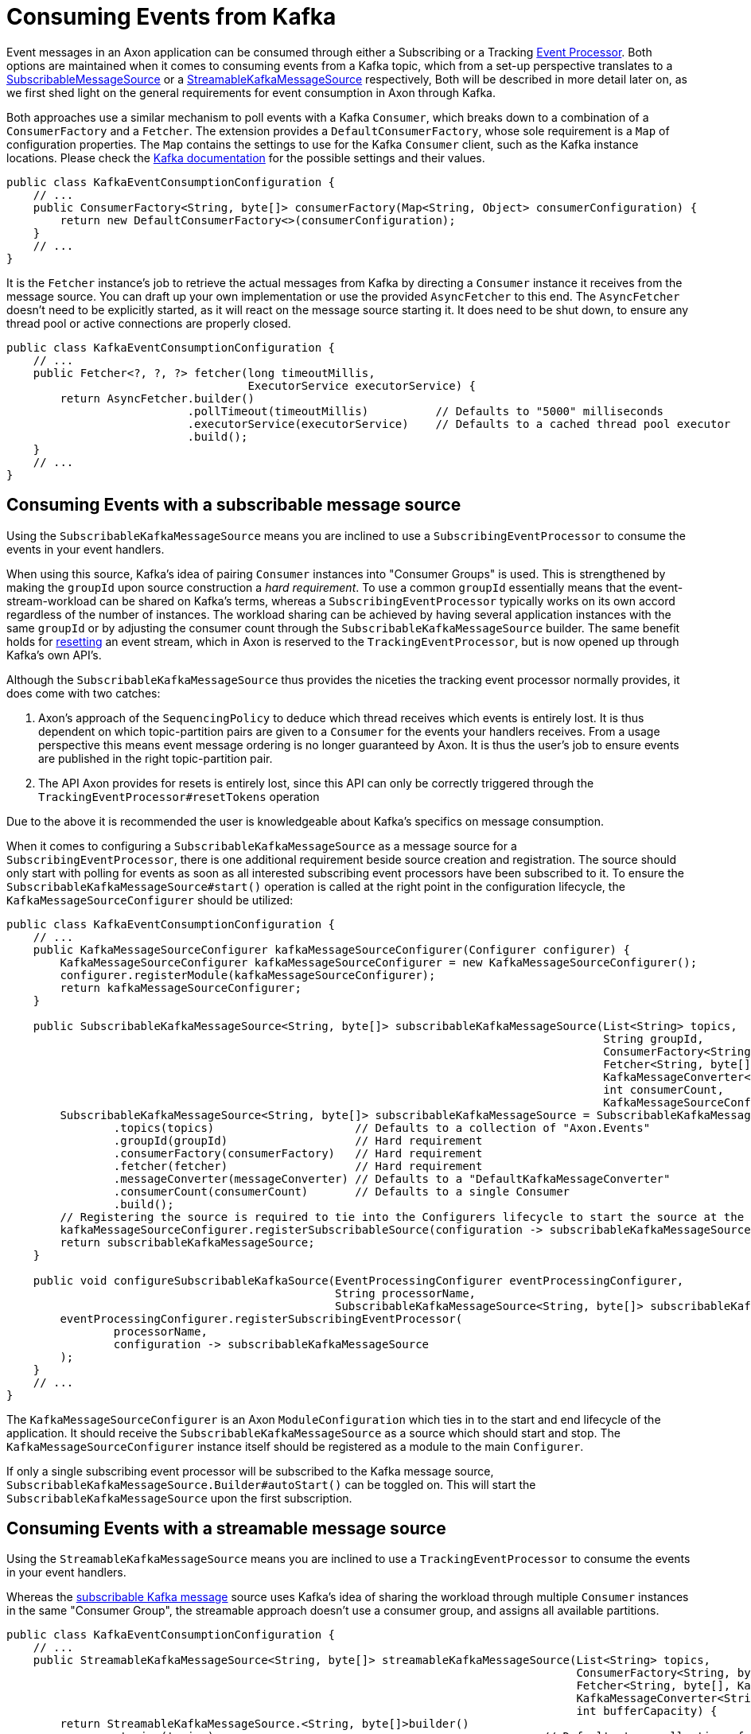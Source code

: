:navtitle: Consuming Events From Kafka
= Consuming Events from Kafka

Event messages in an Axon application can be consumed through either a Subscribing or a Tracking xref:axon_framework_old_ref:events:event-processors/README.adoc[Event Processor]. Both options are maintained when it comes to consuming events from a Kafka topic, which from a set-up perspective translates to a xref:#subscribable-message-source[SubscribableMessageSource] or a xref:#streamable-messasge-source[StreamableKafkaMessageSource] respectively, Both will be described in more detail later on, as we first shed light on the general requirements for event consumption in Axon through Kafka.

Both approaches use a similar mechanism to poll events with a Kafka `Consumer`, which breaks down to a combination of a `ConsumerFactory` and a `Fetcher`. The extension provides a `DefaultConsumerFactory`, whose sole requirement is a `Map` of configuration properties. The `Map` contains the settings to use for the Kafka `Consumer` client, such as the Kafka instance locations. Please check the link:https://kafka.apache.org/[Kafka documentation,window=_blank,role=external] for the possible settings and their values.

[source,java]
----
public class KafkaEventConsumptionConfiguration {
    // ...
    public ConsumerFactory<String, byte[]> consumerFactory(Map<String, Object> consumerConfiguration) {
        return new DefaultConsumerFactory<>(consumerConfiguration);
    }
    // ...
}
----

It is the `Fetcher` instance's job to retrieve the actual messages from Kafka by directing a `Consumer` instance it receives from the message source. You can draft up your own implementation or use the provided `AsyncFetcher` to this end. The `AsyncFetcher` doesn't need to be explicitly started, as it will react on the message source starting it. It does need to be shut down, to ensure any thread pool or active connections are properly closed.

[source,java]
----
public class KafkaEventConsumptionConfiguration {
    // ...
    public Fetcher<?, ?, ?> fetcher(long timeoutMillis,
                                    ExecutorService executorService) {
        return AsyncFetcher.builder()
                           .pollTimeout(timeoutMillis)          // Defaults to "5000" milliseconds
                           .executorService(executorService)    // Defaults to a cached thread pool executor
                           .build();
    }
    // ...
}
----

[[subscribable-message-source]]
== Consuming Events with a subscribable message source

Using the `SubscribableKafkaMessageSource` means you are inclined to use a `SubscribingEventProcessor` to consume the events in your event handlers.

When using this source, Kafka's idea of pairing `Consumer` instances into "Consumer Groups" is used. This is strengthened by making the `groupId` upon source construction a _hard requirement_. To use a common `groupId` essentially means that the event-stream-workload can be shared on Kafka's terms, whereas a `SubscribingEventProcessor` typically works on its own accord regardless of the number of instances. The workload sharing can be achieved by having several application instances with the same `groupId` or by adjusting the consumer count through the `SubscribableKafkaMessageSource` builder. The same benefit holds for xref:axon_framework_old_ref:events:event-processors/streaming.adoc#replaying-events[resetting] an event stream, which in Axon is reserved to the `TrackingEventProcessor`, but is now opened up through Kafka's own API's.

Although the `SubscribableKafkaMessageSource` thus provides the niceties the tracking event processor normally provides, it does come with two catches:

. Axon's approach of the `SequencingPolicy` to deduce which thread receives which events is entirely lost. It is thus dependent on which topic-partition pairs are given to a `Consumer` for the events your handlers receives.
From a usage perspective this means event message ordering is no longer guaranteed by Axon.
It is thus the user's job to ensure events are published in the right topic-partition pair.

. The API Axon provides for resets is entirely lost, since this API can only be correctly triggered through the `TrackingEventProcessor#resetTokens` operation

Due to the above it is recommended the user is knowledgeable about Kafka's specifics on message consumption.

When it comes to configuring a `SubscribableKafkaMessageSource` as a message source for a `SubscribingEventProcessor`, there is one additional requirement beside source creation and registration. The source should only start with polling for events as soon as all interested subscribing event processors have been subscribed to it. To ensure the `SubscribableKafkaMessageSource#start()` operation is called at the right point in the configuration lifecycle, the `KafkaMessageSourceConfigurer` should be utilized:

[source,java]
----
public class KafkaEventConsumptionConfiguration {
    // ...
    public KafkaMessageSourceConfigurer kafkaMessageSourceConfigurer(Configurer configurer) {
        KafkaMessageSourceConfigurer kafkaMessageSourceConfigurer = new KafkaMessageSourceConfigurer();
        configurer.registerModule(kafkaMessageSourceConfigurer);
        return kafkaMessageSourceConfigurer;
    }

    public SubscribableKafkaMessageSource<String, byte[]> subscribableKafkaMessageSource(List<String> topics,
                                                                                         String groupId,
                                                                                         ConsumerFactory<String, byte[]> consumerFactory,
                                                                                         Fetcher<String, byte[], EventMessage<?>> fetcher,
                                                                                         KafkaMessageConverter<String, byte[]> messageConverter,
                                                                                         int consumerCount,
                                                                                         KafkaMessageSourceConfigurer kafkaMessageSourceConfigurer) {
        SubscribableKafkaMessageSource<String, byte[]> subscribableKafkaMessageSource = SubscribableKafkaMessageSource.<String, byte[]>builder()
                .topics(topics)                     // Defaults to a collection of "Axon.Events"
                .groupId(groupId)                   // Hard requirement
                .consumerFactory(consumerFactory)   // Hard requirement
                .fetcher(fetcher)                   // Hard requirement
                .messageConverter(messageConverter) // Defaults to a "DefaultKafkaMessageConverter"
                .consumerCount(consumerCount)       // Defaults to a single Consumer
                .build();
        // Registering the source is required to tie into the Configurers lifecycle to start the source at the right stage
        kafkaMessageSourceConfigurer.registerSubscribableSource(configuration -> subscribableKafkaMessageSource);
        return subscribableKafkaMessageSource;
    }

    public void configureSubscribableKafkaSource(EventProcessingConfigurer eventProcessingConfigurer,
                                                 String processorName,
                                                 SubscribableKafkaMessageSource<String, byte[]> subscribableKafkaMessageSource) {
        eventProcessingConfigurer.registerSubscribingEventProcessor(
                processorName,
                configuration -> subscribableKafkaMessageSource
        );
    }
    // ...
}
----

The `KafkaMessageSourceConfigurer` is an Axon `ModuleConfiguration` which ties in to the start and end lifecycle of the application. It should receive the `SubscribableKafkaMessageSource` as a source which should start and stop. The `KafkaMessageSourceConfigurer` instance itself should be registered as a module to the main `Configurer`.

If only a single subscribing event processor will be subscribed to the Kafka message source, `SubscribableKafkaMessageSource.Builder#autoStart()` can be toggled on. This will start the `SubscribableKafkaMessageSource` upon the first subscription.

[[streamable-messasge-source]]
== Consuming Events with a streamable message source

Using the `StreamableKafkaMessageSource` means you are inclined to use a `TrackingEventProcessor` to consume the events in your event handlers.

Whereas the xref:subscribable-message-source[subscribable Kafka message] source uses Kafka's idea of sharing the workload through multiple `Consumer` instances in the same "Consumer Group", the streamable approach doesn't use a consumer group, and assigns all available partitions.

[source,java]
----
public class KafkaEventConsumptionConfiguration {
    // ...
    public StreamableKafkaMessageSource<String, byte[]> streamableKafkaMessageSource(List<String> topics,
                                                                                     ConsumerFactory<String, byte[]> consumerFactory,
                                                                                     Fetcher<String, byte[], KafkaEventMessage> fetcher,
                                                                                     KafkaMessageConverter<String, byte[]> messageConverter,
                                                                                     int bufferCapacity) {
        return StreamableKafkaMessageSource.<String, byte[]>builder()
                .topics(topics)                                                 // Defaults to a collection of "Axon.Events"
                .consumerFactory(consumerFactory)                               // Hard requirement
                .fetcher(fetcher)                                               // Hard requirement
                .messageConverter(messageConverter)                             // Defaults to a "DefaultKafkaMessageConverter"
                .bufferFactory(
                        () -> new SortedKafkaMessageBuffer<>(bufferCapacity))   // Defaults to a "SortedKafkaMessageBuffer" with a buffer capacity of "1000"
                .build();
    }

    public void configureStreamableKafkaSource(EventProcessingConfigurer eventProcessingConfigurer,
                                               String processorName,
                                               StreamableKafkaMessageSource<String, byte[]> streamableKafkaMessageSource) {
        eventProcessingConfigurer.registerTrackingEventProcessor(
                processorName,
                configuration -> streamableKafkaMessageSource
        );
    }
    // ...
}
----

Note that as with any tracking event processor, the progress on the event stream is stored in a `TrackingToken`. Using the `StreamableKafkaMessageSource` means a `KafkaTrackingToken` containing topic-partition to offset pairs is stored in the `TokenStore`. If no other `TokenStore` is provided, and auto-configuration is used, a `KafkaTokenStore` will be set instead of an `InMemoryTokenStore`. The `KafkaTokenStore` by default uses the `__axon_token_store_updates` topic. This should be a compacted topic, which should be created and configured automatically.
